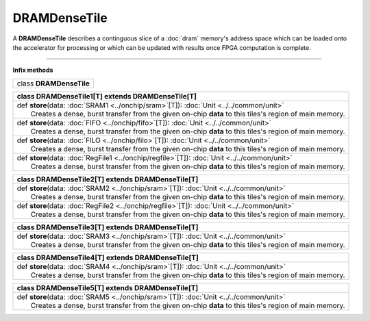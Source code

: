 
.. role:: black
.. role:: gray
.. role:: silver
.. role:: white
.. role:: maroon
.. role:: red
.. role:: fuchsia
.. role:: pink
.. role:: orange
.. role:: yellow
.. role:: lime
.. role:: green
.. role:: olive
.. role:: teal
.. role:: cyan
.. role:: aqua
.. role:: blue
.. role:: navy
.. role:: purple

.. _DRAMDenseTile:

DRAMDenseTile
=============


A **DRAMDenseTile** describes a continguous slice of a :doc:`dram` memory's address space which can be loaded onto the
accelerator for processing or which can be updated with results once FPGA computation is complete.

----------------

**Infix methods**

+----------+---------------------------------+
| class      **DRAMDenseTile**               |
+----------+---------------------------------+




+----------+----------------------------------------------------------------------------------------------------------+
| class      **DRAMDenseTile1**\[T\] extends DRAMDenseTile\[T\]                                                       |
+==========+==========================================================================================================+
| |    def   **store**\(data\: :doc:`SRAM1 <../onchip/sram>`\[T\]\)\: :doc:`Unit <../../common/unit>`                 |
| |            Creates a dense, burst transfer from the given on-chip **data** to this tiles's region of main memory. |
+----------+----------------------------------------------------------------------------------------------------------+
| |    def   **store**\(data\: :doc:`FIFO <../onchip/fifo>`\[T\]\)\: :doc:`Unit <../../common/unit>`                  |
| |            Creates a dense, burst transfer from the given on-chip **data** to this tiles's region of main memory. |
+----------+----------------------------------------------------------------------------------------------------------+
| |    def   **store**\(data\: :doc:`FILO <../onchip/filo>`\[T\]\)\: :doc:`Unit <../../common/unit>`                  |
| |            Creates a dense, burst transfer from the given on-chip **data** to this tiles's region of main memory. |
+----------+----------------------------------------------------------------------------------------------------------+
| |    def   **store**\(data\: :doc:`RegFile1 <../onchip/regfile>`\[T\]\)\: :doc:`Unit <../../common/unit>`           |
| |            Creates a dense, burst transfer from the given on-chip **data** to this tiles's region of main memory. |
+----------+----------------------------------------------------------------------------------------------------------+



+----------+----------------------------------------------------------------------------------------------------------+
| class      **DRAMDenseTile2**\[T\] extends DRAMDenseTile\[T\]                                                       |
+==========+==========================================================================================================+
| |    def   **store**\(data\: :doc:`SRAM2 <../onchip/sram>`\[T\]\)\: :doc:`Unit <../../common/unit>`                 |
| |            Creates a dense, burst transfer from the given on-chip **data** to this tiles's region of main memory. |
+----------+----------------------------------------------------------------------------------------------------------+
| |    def   **store**\(data\: :doc:`RegFile2 <../onchip/regfile>`\[T\]\)\: :doc:`Unit <../../common/unit>`           |
| |            Creates a dense, burst transfer from the given on-chip **data** to this tiles's region of main memory. |
+----------+----------------------------------------------------------------------------------------------------------+



+----------+----------------------------------------------------------------------------------------------------------+
| class      **DRAMDenseTile3**\[T\] extends DRAMDenseTile\[T\]                                                       |
+==========+==========================================================================================================+
| |    def   **store**\(data\: :doc:`SRAM3 <../onchip/sram>`\[T\]\)\: :doc:`Unit <../../common/unit>`                 |
| |            Creates a dense, burst transfer from the given on-chip **data** to this tiles's region of main memory. |
+----------+----------------------------------------------------------------------------------------------------------+




+----------+----------------------------------------------------------------------------------------------------------+
| class      **DRAMDenseTile4**\[T\] extends DRAMDenseTile\[T\]                                                       |
+==========+==========================================================================================================+
| |    def   **store**\(data\: :doc:`SRAM4 <../onchip/sram>`\[T\]\)\: :doc:`Unit <../../common/unit>`                 |
| |            Creates a dense, burst transfer from the given on-chip **data** to this tiles's region of main memory. |
+----------+----------------------------------------------------------------------------------------------------------+



+----------+----------------------------------------------------------------------------------------------------------+
| class      **DRAMDenseTile5**\[T\] extends DRAMDenseTile\[T\]                                                       |
+==========+==========================================================================================================+
| |    def   **store**\(data\: :doc:`SRAM5 <../onchip/sram>`\[T\]\)\: :doc:`Unit <../../common/unit>`                 |
| |            Creates a dense, burst transfer from the given on-chip **data** to this tiles's region of main memory. |
+----------+----------------------------------------------------------------------------------------------------------+


